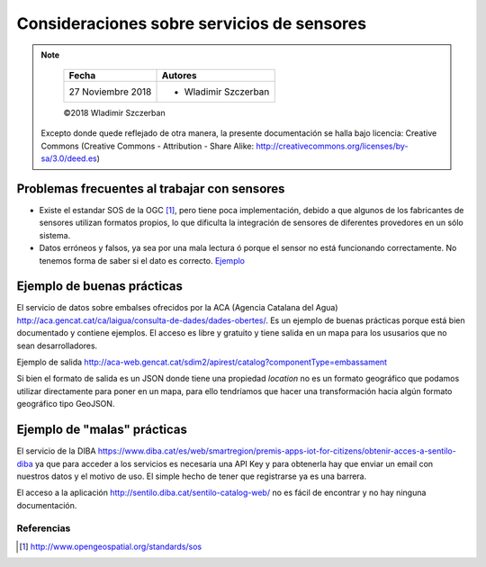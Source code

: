 *******************************************
Consideraciones sobre servicios de sensores
*******************************************

.. note::

	=================  ====================================================
	Fecha              Autores
	=================  ====================================================
	27 Noviembre 2018  * Wladimir Szczerban
	=================  ====================================================

	©2018 Wladimir Szczerban

  Excepto donde quede reflejado de otra manera, la presente documentación se halla bajo licencia: Creative Commons (Creative Commons - Attribution - Share Alike: http://creativecommons.org/licenses/by-sa/3.0/deed.es)


Problemas frecuentes al trabajar con sensores
---------------------------------------------

- Existe el estandar SOS de la OGC [#]_, pero tiene poca implementación, debido a que algunos de los fabricantes de sensores utilizan formatos propios, lo que dificulta la integración de sensores de diferentes provedores en un sólo sistema.

- Datos erróneos y falsos, ya sea por una mala lectura ó porque el sensor no está funcionando correctamente. No tenemos forma de saber si el dato es correcto. `Ejemplo <http://sensors.portdebarcelona.cat/widget/?name=thermometer&service=http%3A%2F%2Fsensors.portdebarcelona.cat%2Fsos%2Fjson&offering=http%3A%2F%2Fsensors.portdebarcelona.cat%2Fdef%2Fweather%2Fofferings%2310m&feature=http%3A%2F%2Fsensors.portdebarcelona.cat%2Fdef%2Fweather%2Ffeatures%23P6&property=http%3A%2F%2Fsensors.portdebarcelona.cat%2Fdef%2Fweather%2Fproperties%2332&refresh_interval=120&footnote=Nota%20al%20pie%20de%20ejemplo%20en%20el%20widget%20Term%C3%B3metro&lang=es>`_


Ejemplo de buenas prácticas
---------------------------

El servicio de datos sobre embalses ofrecidos por la ACA (Agencia Catalana del Agua) http://aca.gencat.cat/ca/laigua/consulta-de-dades/dades-obertes/. Es un ejemplo de buenas prácticas porque está bien documentado y contiene ejemplos. El acceso es libre y gratuito y tiene salida en un mapa para los ususarios que no sean desarrolladores.
 
Ejemplo de salida
http://aca-web.gencat.cat/sdim2/apirest/catalog?componentType=embassament

Si bien el formato de salida es un JSON donde tiene una propiedad *location* no es un formato geográfico que podamos utilizar directamente para poner en un mapa, para ello tendríamos que hacer una transformación hacia algún formato geográfico tipo GeoJSON.


Ejemplo de "malas" prácticas
----------------------------

El servicio de la DIBA https://www.diba.cat/es/web/smartregion/premis-apps-iot-for-citizens/obtenir-acces-a-sentilo-diba ya que para acceder a los servicios es necesaria una API Key y para obtenerla hay que enviar un email con nuestros datos y el motivo de uso. El simple hecho de tener que registrarse ya es una barrera. 

El acceso a la aplicación http://sentilo.diba.cat/sentilo-catalog-web/ no es fácil de encontrar y no hay ninguna documentación.

Referencias
###########

.. [#] http://www.opengeospatial.org/standards/sos
